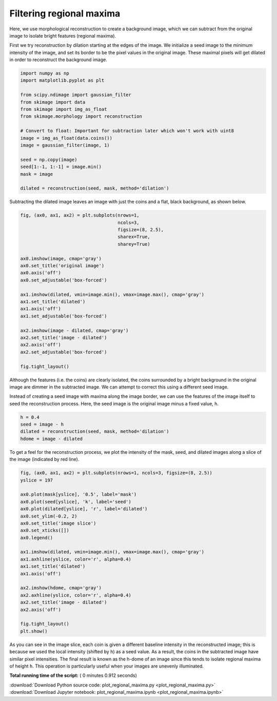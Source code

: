 

.. _sphx_glr_auto_examples_color_exposure_plot_regional_maxima.py:


=========================
Filtering regional maxima
=========================

Here, we use morphological reconstruction to create a background image, which
we can subtract from the original image to isolate bright features (regional
maxima).

First we try reconstruction by dilation starting at the edges of the image. We
initialize a seed image to the minimum intensity of the image, and set its
border to be the pixel values in the original image. These maximal pixels will
get dilated in order to reconstruct the background image.




.. code-block:: python

    import numpy as np
    import matplotlib.pyplot as plt

    from scipy.ndimage import gaussian_filter
    from skimage import data
    from skimage import img_as_float
    from skimage.morphology import reconstruction

    # Convert to float: Important for subtraction later which won't work with uint8
    image = img_as_float(data.coins())
    image = gaussian_filter(image, 1)

    seed = np.copy(image)
    seed[1:-1, 1:-1] = image.min()
    mask = image

    dilated = reconstruction(seed, mask, method='dilation')







Subtracting the dilated image leaves an image with just the coins and a
flat, black background, as shown below.



.. code-block:: python


    fig, (ax0, ax1, ax2) = plt.subplots(nrows=1,
                                        ncols=3,
                                        figsize=(8, 2.5),
                                        sharex=True,
                                        sharey=True)

    ax0.imshow(image, cmap='gray')
    ax0.set_title('original image')
    ax0.axis('off')
    ax0.set_adjustable('box-forced')

    ax1.imshow(dilated, vmin=image.min(), vmax=image.max(), cmap='gray')
    ax1.set_title('dilated')
    ax1.axis('off')
    ax1.set_adjustable('box-forced')

    ax2.imshow(image - dilated, cmap='gray')
    ax2.set_title('image - dilated')
    ax2.axis('off')
    ax2.set_adjustable('box-forced')

    fig.tight_layout()




.. image:: /auto_examples/color_exposure/images/sphx_glr_plot_regional_maxima_001.png
    :align: center




Although the features (i.e. the coins) are clearly isolated, the coins
surrounded by a bright background in the original image are dimmer in the
subtracted image. We can attempt to correct this using a different seed
image.

Instead of creating a seed image with maxima along the image border, we can
use the features of the image itself to seed the reconstruction process.
Here, the seed image is the original image minus a fixed value, ``h``.



.. code-block:: python


    h = 0.4
    seed = image - h
    dilated = reconstruction(seed, mask, method='dilation')
    hdome = image - dilated







To get a feel for the reconstruction process, we plot the intensity of the
mask, seed, and dilated images along a slice of the image (indicated by red
line).



.. code-block:: python


    fig, (ax0, ax1, ax2) = plt.subplots(nrows=1, ncols=3, figsize=(8, 2.5))
    yslice = 197

    ax0.plot(mask[yslice], '0.5', label='mask')
    ax0.plot(seed[yslice], 'k', label='seed')
    ax0.plot(dilated[yslice], 'r', label='dilated')
    ax0.set_ylim(-0.2, 2)
    ax0.set_title('image slice')
    ax0.set_xticks([])
    ax0.legend()

    ax1.imshow(dilated, vmin=image.min(), vmax=image.max(), cmap='gray')
    ax1.axhline(yslice, color='r', alpha=0.4)
    ax1.set_title('dilated')
    ax1.axis('off')

    ax2.imshow(hdome, cmap='gray')
    ax2.axhline(yslice, color='r', alpha=0.4)
    ax2.set_title('image - dilated')
    ax2.axis('off')

    fig.tight_layout()
    plt.show()




.. image:: /auto_examples/color_exposure/images/sphx_glr_plot_regional_maxima_002.png
    :align: center




As you can see in the image slice, each coin is given a different baseline
intensity in the reconstructed image; this is because we used the local
intensity (shifted by ``h``) as a seed value. As a result, the coins in the
subtracted image have similar pixel intensities. The final result is known
as the h-dome of an image since this tends to isolate regional maxima of
height ``h``. This operation is particularly useful when your images are
unevenly illuminated.


**Total running time of the script:** ( 0 minutes  0.912 seconds)



.. container:: sphx-glr-footer


  .. container:: sphx-glr-download

     :download:`Download Python source code: plot_regional_maxima.py <plot_regional_maxima.py>`



  .. container:: sphx-glr-download

     :download:`Download Jupyter notebook: plot_regional_maxima.ipynb <plot_regional_maxima.ipynb>`

.. rst-class:: sphx-glr-signature

    `Generated by Sphinx-Gallery <http://sphinx-gallery.readthedocs.io>`_
